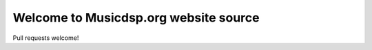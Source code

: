 Welcome to Musicdsp.org website source
======================================

|build-status|

Pull requests welcome!

.. |build-status| image:: https://readthedocs.org/projects/musicdsp/badge/?version=latest
    :alt: build status
    :scale: 100%
    :target: https://readthedocs.org/projects/musicdsp